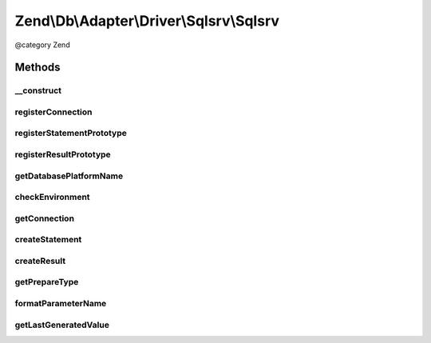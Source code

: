 .. /Db/Adapter/Driver/Sqlsrv/Sqlsrv.php generated using docpx on 01/15/13 05:29pm


Zend\\Db\\Adapter\\Driver\\Sqlsrv\\Sqlsrv
*****************************************


@category   Zend



Methods
=======

__construct
-----------

.. function:: __construct($connection, [$statementPrototype = false, [$resultPrototype = false]])


    @param array|Connection|resource $connection

    :param null|Statement $statementPrototype: 
    :param null|Result $resultPrototype: 



registerConnection
------------------

.. function:: registerConnection($connection)


    Register connection

    :param Connection $connection: 

    :rtype: Sqlsrv 



registerStatementPrototype
--------------------------

.. function:: registerStatementPrototype($statementPrototype)


    Register statement prototype

    :param Statement $statementPrototype: 

    :rtype: Sqlsrv 



registerResultPrototype
-----------------------

.. function:: registerResultPrototype($resultPrototype)


    Register result prototype

    :param Result $resultPrototype: 

    :rtype: Sqlsrv 



getDatabasePlatformName
-----------------------

.. function:: getDatabasePlatformName([$nameFormat = "camelCase"])


    Get database paltform name

    :param string $nameFormat: 

    :rtype: string 



checkEnvironment
----------------

.. function:: checkEnvironment()


    Check environment


    :rtype: void 



getConnection
-------------

.. function:: getConnection()


    @return Connection



createStatement
---------------

.. function:: createStatement([$sqlOrResource = false])


    @param string|resource $sqlOrResource

    :rtype: Statement 



createResult
------------

.. function:: createResult($resource)


    @param resource $resource

    :rtype: Result 



getPrepareType
--------------

.. function:: getPrepareType()


    @return array



formatParameterName
-------------------

.. function:: formatParameterName($name, [$type = false])


    @param string $name

    :param mixed $type: 

    :rtype: string 



getLastGeneratedValue
---------------------

.. function:: getLastGeneratedValue()


    @return mixed





